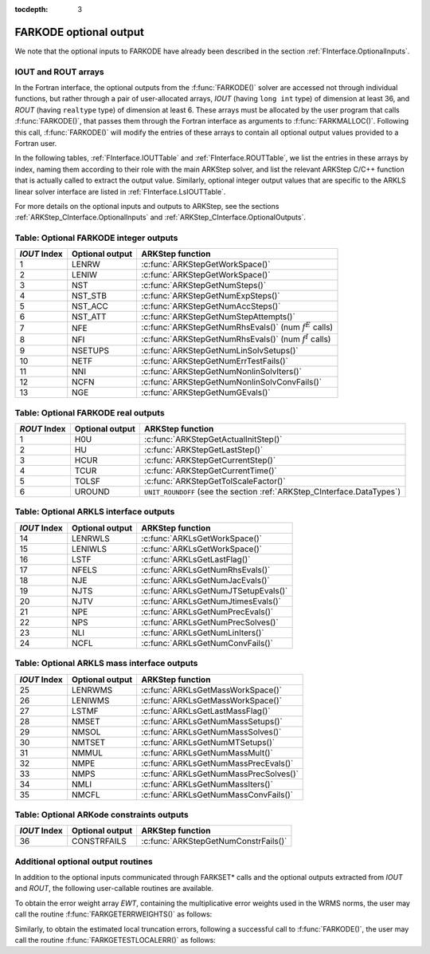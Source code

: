 ..
   Programmer(s): Daniel R. Reynolds @ SMU
   ----------------------------------------------------------------
   SUNDIALS Copyright Start
   Copyright (c) 2002-2020, Lawrence Livermore National Security
   and Southern Methodist University.
   All rights reserved.

   See the top-level LICENSE and NOTICE files for details.

   SPDX-License-Identifier: BSD-3-Clause
   SUNDIALS Copyright End
   ----------------------------------------------------------------

:tocdepth: 3


.. _FInterface.OptionalOutputs:

FARKODE optional output
==============================

We note that the optional inputs to FARKODE have already been
described in the section :ref:`FInterface.OptionalInputs`.



IOUT and ROUT arrays
----------------------------

In the Fortran interface, the optional outputs from the
:f:func:`FARKODE()` solver are accessed not through individual
functions, but rather through a pair of user-allocated arrays, *IOUT*
(having ``long int`` type) of dimension at least 36, and *ROUT*
(having ``realtype`` type) of dimension at least 6.  These arrays must
be allocated by the user program that calls :f:func:`FARKODE()`, that
passes them through the Fortran interface as arguments to
:f:func:`FARKMALLOC()`.  Following this call, :f:func:`FARKODE()` will
modify the entries of these arrays to contain all optional output
values provided to a Fortran user.

In the following tables, :ref:`FInterface.IOUTTable` and
:ref:`FInterface.ROUTTable`, we list the entries in these
arrays by index, naming them according to their role with the main
ARKStep solver, and list the relevant ARKStep C/C++ function that is
actually called to extract the output value.  Similarly, optional
integer output values that are specific to the ARKLS linear solver
interface are listed in :ref:`FInterface.LsIOUTTable`.

For more details on the optional inputs and outputs to ARKStep, see
the sections :ref:`ARKStep_CInterface.OptionalInputs` and
:ref:`ARKStep_CInterface.OptionalOutputs`.



.. _FInterface.IOUTTable:

Table: Optional FARKODE integer outputs
----------------------------------------

.. cssclass:: table-bordered

==============  ===============  =========================================================
*IOUT* Index    Optional output  ARKStep function
==============  ===============  =========================================================
1               LENRW            :c:func:`ARKStepGetWorkSpace()`
2               LENIW            :c:func:`ARKStepGetWorkSpace()`
3               NST              :c:func:`ARKStepGetNumSteps()`
4               NST_STB          :c:func:`ARKStepGetNumExpSteps()`
5               NST_ACC          :c:func:`ARKStepGetNumAccSteps()`
6               NST_ATT          :c:func:`ARKStepGetNumStepAttempts()`
7               NFE              :c:func:`ARKStepGetNumRhsEvals()` (num :math:`f^E` calls)
8               NFI              :c:func:`ARKStepGetNumRhsEvals()` (num :math:`f^I` calls)
9               NSETUPS          :c:func:`ARKStepGetNumLinSolvSetups()`
10              NETF             :c:func:`ARKStepGetNumErrTestFails()`
11              NNI              :c:func:`ARKStepGetNumNonlinSolvIters()`
12              NCFN             :c:func:`ARKStepGetNumNonlinSolvConvFails()`
13              NGE              :c:func:`ARKStepGetNumGEvals()`
==============  ===============  =========================================================



.. _FInterface.ROUTTable:

Table: Optional FARKODE real outputs
-------------------------------------

.. cssclass:: table-bordered

==============  ===============  =======================================================================
*ROUT* Index    Optional output  ARKStep function
==============  ===============  =======================================================================
1               H0U              :c:func:`ARKStepGetActualInitStep()`
2               HU               :c:func:`ARKStepGetLastStep()`
3               HCUR             :c:func:`ARKStepGetCurrentStep()`
4               TCUR             :c:func:`ARKStepGetCurrentTime()`
5               TOLSF            :c:func:`ARKStepGetTolScaleFactor()`
6               UROUND           ``UNIT_ROUNDOFF`` (see the section :ref:`ARKStep_CInterface.DataTypes`)
==============  ===============  =======================================================================



.. _FInterface.LsIOUTTable:

Table: Optional ARKLS interface outputs
----------------------------------------

.. cssclass:: table-bordered

==============  ===============  ===================================================
*IOUT* Index    Optional output  ARKStep function
==============  ===============  ===================================================
14              LENRWLS          :c:func:`ARKLsGetWorkSpace()`
15              LENIWLS          :c:func:`ARKLsGetWorkSpace()`
16              LSTF             :c:func:`ARKLsGetLastFlag()`
17              NFELS            :c:func:`ARKLsGetNumRhsEvals()`
18              NJE              :c:func:`ARKLsGetNumJacEvals()`
19              NJTS             :c:func:`ARKLsGetNumJTSetupEvals()`
20              NJTV             :c:func:`ARKLsGetNumJtimesEvals()`
21              NPE              :c:func:`ARKLsGetNumPrecEvals()`
22              NPS              :c:func:`ARKLsGetNumPrecSolves()`
23              NLI              :c:func:`ARKLsGetNumLinIters()`
24              NCFL             :c:func:`ARKLsGetNumConvFails()`
==============  ===============  ===================================================



.. _FInterface.LsMassIOUTTable:

Table: Optional ARKLS mass interface outputs
---------------------------------------------

.. cssclass:: table-bordered

==============  ===============  ===================================================
*IOUT* Index    Optional output  ARKStep function
==============  ===============  ===================================================
25              LENRWMS          :c:func:`ARKLsGetMassWorkSpace()`
26              LENIWMS          :c:func:`ARKLsGetMassWorkSpace()`
27              LSTMF            :c:func:`ARKLsGetLastMassFlag()`
28              NMSET            :c:func:`ARKLsGetNumMassSetups()`
29              NMSOL            :c:func:`ARKLsGetNumMassSolves()`
30              NMTSET           :c:func:`ARKLsGetNumMTSetups()`
31              NMMUL            :c:func:`ARKLsGetNumMassMult()`
32              NMPE             :c:func:`ARKLsGetNumMassPrecEvals()`
33              NMPS             :c:func:`ARKLsGetNumMassPrecSolves()`
34              NMLI             :c:func:`ARKLsGetNumMassIters()`
35              NMCFL            :c:func:`ARKLsGetNumMassConvFails()`
==============  ===============  ===================================================



.. _FInterface.ConstrIOUTTable:

Table: Optional ARKode constraints outputs
-------------------------------------------

.. cssclass:: table-bordered

==============  ===============  ===================================================
*IOUT* Index    Optional output  ARKStep function
==============  ===============  ===================================================
36              CONSTRFAILS      :c:func:`ARKStepGetNumConstrFails()`
==============  ===============  ===================================================



Additional optional output routines
---------------------------------------------

In addition to the optional inputs communicated through FARKSET*
calls and the optional outputs extracted from *IOUT* and *ROUT*,
the following user-callable routines are available.


To obtain the error weight array *EWT*, containing the
multiplicative error weights used in the WRMS norms, the user may call
the routine :f:func:`FARKGETERRWEIGHTS()` as follows:


.. f:subroutine:: FARKGETERRWEIGHTS(EWT, IER)

   Retrieves the current error weight vector (interfaces
   with :c:func:`ARKStepGetErrWeights()`).

   **Arguments:**
      * *EWT* (``realtype``, output) -- array containing the error
	weight vector.
      * *IER*  (``int``, output) -- return flag  (0 if success,
	:math:`\ne 0` if an error).

   **Notes:**
   The array *EWT* must have already been allocated by the user, of
   the same size as the solution array *Y*.



Similarly, to obtain the estimated local truncation errors, following
a successful call to :f:func:`FARKODE()`, the user may call the
routine :f:func:`FARKGETESTLOCALERR()` as follows:


.. f:subroutine:: FARKGETESTLOCALERR(ELE, IER)

   Retrieves the current local truncation error estimate
   vector (interfaces with :c:func:`ARKStepGetEstLocalErrors()`).

   **Arguments:**
      * *ELE* (``realtype``, output) -- array with the estimated local
	truncation error vector.
      * *IER*  (``int``, output) -- return flag  (0 if success,
	:math:`\ne 0` if an error).

   **Notes:**
   The array *ELE* must have already been allocated by the user, of
   the same size as the solution array *Y*.
